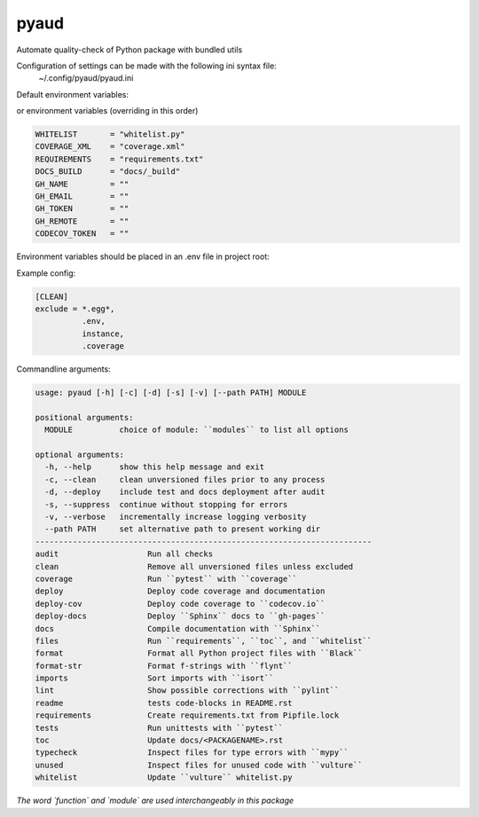 pyaud
=====
.. image:: https://github.com/jshwi/pyaud/workflows/build/badge.svg
    :target: https://github.com/jshwi/pyaud/workflows/build/badge.svg
    :alt: audit
.. image:: https://img.shields.io/badge/python-3.8-blue.svg
    :target: https://www.python.org/downloads/release/python-380
    :alt: python3.8
.. image:: https://img.shields.io/pypi/v/pyaud
    :target: https://img.shields.io/pypi/v/pyaud
    :alt: pypi
.. image:: https://codecov.io/gh/jshwi/pyaud/branch/master/graph/badge.svg
    :target: https://codecov.io/gh/jshwi/pyaud
    :alt: codecov.io
.. image:: https://readthedocs.org/projects/pyaud/badge/?version=latest
    :target: https://pyaud.readthedocs.io/en/latest/?badge=latest
    :alt: readthedocs.org
.. image:: https://img.shields.io/badge/License-MIT-blue.svg
    :target: https://lbesson.mit-license.org/
    :alt: mit
.. image:: https://img.shields.io/badge/code%20style-black-000000.svg
    :target: https://github.com/psf/black
    :alt: black

Automate quality-check of Python package with bundled utils

Configuration of settings can be made with the following ini syntax file:
    | ~/.config/pyaud/pyaud.ini

Default environment variables:

or environment variables (overriding in this order)

.. code-block:: shell

    WHITELIST       = "whitelist.py"
    COVERAGE_XML    = "coverage.xml"
    REQUIREMENTS    = "requirements.txt"
    DOCS_BUILD      = "docs/_build"
    GH_NAME         = ""
    GH_EMAIL        = ""
    GH_TOKEN        = ""
    GH_REMOTE       = ""
    CODECOV_TOKEN   = ""

Environment variables should be placed in an .env file in project root:

Example config:

.. code-block:: ini

    [CLEAN]
    exclude = *.egg*,
              .env,
              instance,
              .coverage

Commandline arguments:

.. code-block:: console

    usage: pyaud [-h] [-c] [-d] [-s] [-v] [--path PATH] MODULE

    positional arguments:
      MODULE          choice of module: ``modules`` to list all options

    optional arguments:
      -h, --help      show this help message and exit
      -c, --clean     clean unversioned files prior to any process
      -d, --deploy    include test and docs deployment after audit
      -s, --suppress  continue without stopping for errors
      -v, --verbose   incrementally increase logging verbosity
      --path PATH     set alternative path to present working dir
    ------------------------------------------------------------------------
    audit                   Run all checks
    clean                   Remove all unversioned files unless excluded
    coverage                Run ``pytest`` with ``coverage``
    deploy                  Deploy code coverage and documentation
    deploy-cov              Deploy code coverage to ``codecov.io``
    deploy-docs             Deploy ``Sphinx`` docs to ``gh-pages``
    docs                    Compile documentation with ``Sphinx``
    files                   Run ``requirements``, ``toc``, and ``whitelist``
    format                  Format all Python project files with ``Black``
    format-str              Format f-strings with ``flynt``
    imports                 Sort imports with ``isort``
    lint                    Show possible corrections with ``pylint``
    readme                  tests code-blocks in README.rst
    requirements            Create requirements.txt from Pipfile.lock
    tests                   Run unittests with ``pytest``
    toc                     Update docs/<PACKAGENAME>.rst
    typecheck               Inspect files for type errors with ``mypy``
    unused                  Inspect files for unused code with ``vulture``
    whitelist               Update ``vulture`` whitelist.py

*The word `function` and `module` are used interchangeably in this package*
